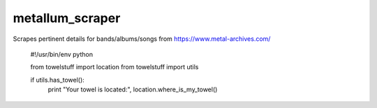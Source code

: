 ===========
metallum_scraper
===========

Scrapes pertinent details for bands/albums/songs from https://www.metal-archives.com/

    #!/usr/bin/env python

    from towelstuff import location
    from towelstuff import utils

    if utils.has_towel():
        print "Your towel is located:", location.where_is_my_towel()

